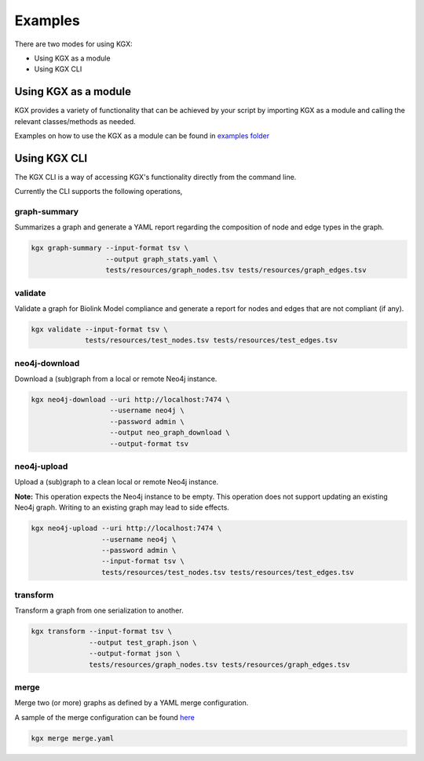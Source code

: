 Examples
========

There are two modes for using KGX:

* Using KGX as a module
* Using KGX CLI


Using KGX as a module
---------------------

KGX provides a variety of functionality that can be achieved by your script by importing KGX as a module
and calling the relevant classes/methods as needed.

Examples on how to use the KGX as a module can be found in `examples folder <https://github.com/NCATS-Tangerine/kgx/tree/master/examples>`_


Using KGX CLI
-------------

The KGX CLI is a way of accessing KGX's functionality directly from the command line.

Currently the CLI supports the following operations,

graph-summary
^^^^^^^^^^^^^

Summarizes a graph and generate a YAML report regarding the composition of node and edge types in the graph.


.. code-block:: bash

    kgx graph-summary --input-format tsv \
                      --output graph_stats.yaml \
                      tests/resources/graph_nodes.tsv tests/resources/graph_edges.tsv


validate
^^^^^^^^

Validate a graph for Biolink Model compliance and generate a report for nodes and edges that are not compliant (if any).

.. code-block:: bash

    kgx validate --input-format tsv \
                 tests/resources/test_nodes.tsv tests/resources/test_edges.tsv


neo4j-download
^^^^^^^^^^^^^^

Download a (sub)graph from a local or remote Neo4j instance.

.. code-block:: bash

    kgx neo4j-download --uri http://localhost:7474 \
                       --username neo4j \
                       --password admin \
                       --output neo_graph_download \
                       --output-format tsv


neo4j-upload
^^^^^^^^^^^^^^

Upload a (sub)graph to a clean local or remote Neo4j instance.

**Note:** This operation expects the Neo4j instance to be empty. This operation does not support updating an
existing Neo4j graph. Writing to an existing graph may lead to side effects.

.. code-block:: bash

    kgx neo4j-upload --uri http://localhost:7474 \
                     --username neo4j \
                     --password admin \
                     --input-format tsv \
                     tests/resources/test_nodes.tsv tests/resources/test_edges.tsv


transform
^^^^^^^^^

Transform a graph from one serialization to another.


.. code-block:: bash

    kgx transform --input-format tsv \
                  --output test_graph.json \
                  --output-format json \
                  tests/resources/graph_nodes.tsv tests/resources/graph_edges.tsv


merge
^^^^^

Merge two (or more) graphs as defined by a YAML merge configuration.

A sample of the merge configuration can be found `here <https://github.com/NCATS-Tangerine/kgx/blob/master/examples/sample-merge-config.yml>`_

.. code-block:: bash

    kgx merge merge.yaml

